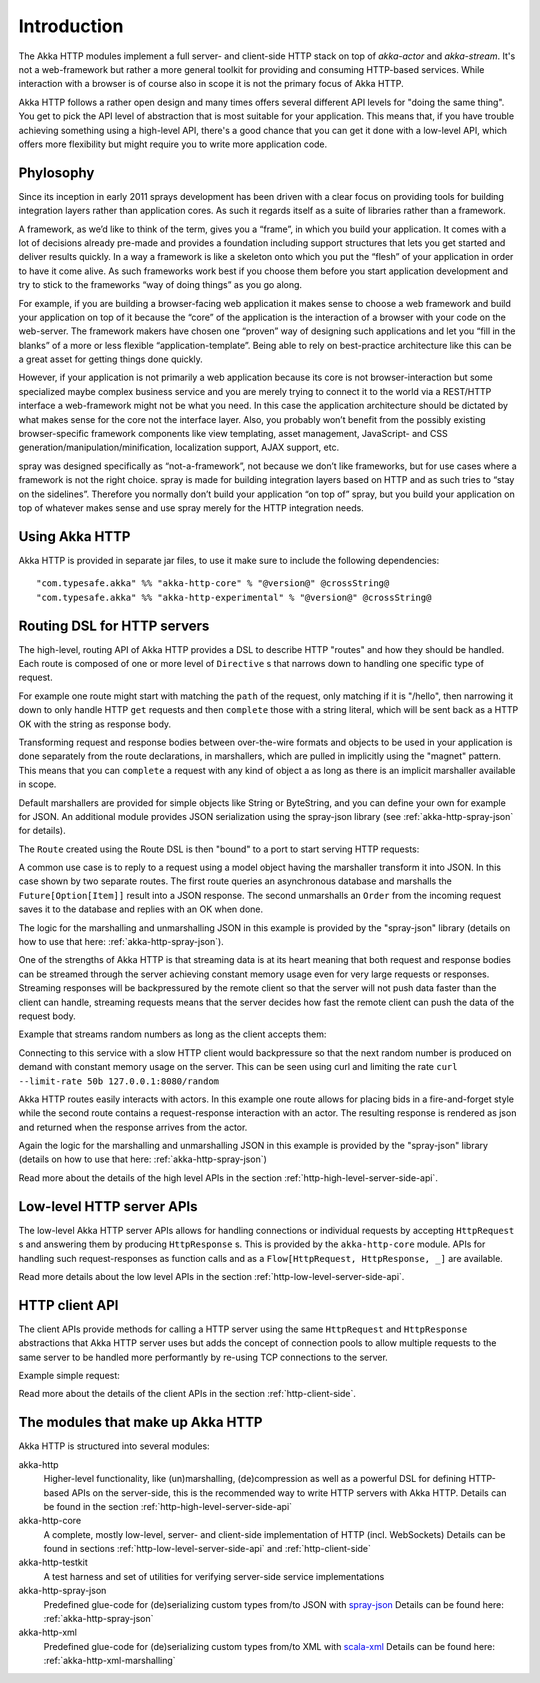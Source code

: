 Introduction
============

The Akka HTTP modules implement a full server- and client-side HTTP stack on top of *akka-actor* and *akka-stream*. It's
not a web-framework but rather a more general toolkit for providing and consuming HTTP-based services. While interaction
with a browser is of course also in scope it is not the primary focus of Akka HTTP.

Akka HTTP follows a rather open design and many times offers several different API levels for "doing the same thing".
You get to pick the API level of abstraction that is most suitable for your application.
This means that, if you have trouble achieving something using a high-level API, there's a good chance that you can get
it done with a low-level API, which offers more flexibility but might require you to write more application code.

Phylosophy
---------------
Since its inception in early 2011 sprays development has been driven with a clear focus on providing tools for building integration layers rather than application cores. As such it regards itself as a suite of libraries rather than a framework.

A framework, as we’d like to think of the term, gives you a “frame”, in which you build your application. It comes with a lot of decisions already pre-made and provides a foundation including support structures that lets you get started and deliver results quickly. In a way a framework is like a skeleton onto which you put the “flesh” of your application in order to have it come alive. As such frameworks work best if you choose them before you start application development and try to stick to the frameworks “way of doing things” as you go along.

For example, if you are building a browser-facing web application it makes sense to choose a web framework and build your application on top of it because the “core” of the application is the interaction of a browser with your code on the web-server. The framework makers have chosen one “proven” way of designing such applications and let you “fill in the blanks” of a more or less flexible “application-template”. Being able to rely on best-practice architecture like this can be a great asset for getting things done quickly.

However, if your application is not primarily a web application because its core is not browser-interaction but some specialized maybe complex business service and you are merely trying to connect it to the world via a REST/HTTP interface a web-framework might not be what you need. In this case the application architecture should be dictated by what makes sense for the core not the interface layer. Also, you probably won’t benefit from the possibly existing browser-specific framework components like view templating, asset management, JavaScript- and CSS generation/manipulation/minification, localization support, AJAX support, etc.

spray was designed specifically as “not-a-framework”, not because we don’t like frameworks, but for use cases where a framework is not the right choice. spray is made for building integration layers based on HTTP and as such tries to “stay on the sidelines”. Therefore you normally don’t build your application “on top of” spray, but you build your application on top of whatever makes sense and use spray merely for the HTTP integration needs.

Using Akka HTTP
---------------
Akka HTTP is provided in separate jar files, to use it make sure to include the following dependencies::

  "com.typesafe.akka" %% "akka-http-core" % "@version@" @crossString@
  "com.typesafe.akka" %% "akka-http-experimental" % "@version@" @crossString@


Routing DSL for HTTP servers
----------------------------
The high-level, routing API of Akka HTTP provides a DSL to describe HTTP "routes" and how they should be handled.
Each route is composed of one or more level of ``Directive`` s that narrows down to handling one specific type of
request.

For example one route might start with matching the ``path`` of the request, only matching if it is "/hello", then
narrowing it down to only handle HTTP ``get`` requests and then ``complete`` those with a string literal, which
will be sent back as a HTTP OK with the string as response body.

Transforming request and response bodies between over-the-wire formats and objects to be used in your application is
done separately from the route declarations, in marshallers, which are pulled in implicitly using the "magnet" pattern.
This means that you can ``complete`` a request with any kind of object a as long as there is an implicit marshaller
available in scope.

Default marshallers are provided for simple objects like String or ByteString, and you can define your own for example
for JSON. An additional module provides JSON serialization using the spray-json library (see :ref:`akka-http-spray-json`
for details).

The ``Route`` created using the Route DSL is then "bound" to a port to start serving HTTP requests:

.. includecode2:: ../code/docs/http/scaladsl/HttpServerExampleSpec.scala
   :snippet: minimal-routing-example

A common use case is to reply to a request using a model object having the marshaller transform it into JSON. In
this case shown by two separate routes. The first route queries an asynchronous database and marshalls the
``Future[Option[Item]]`` result into a JSON response. The second unmarshalls an ``Order`` from the incoming request
saves it to the database and replies with an OK when done.

.. includecode2:: ../code/docs/http/scaladsl/SprayJsonExampleSpec.scala
   :snippet: second-spray-json-example

The logic for the marshalling and unmarshalling JSON in this example is provided by the "spray-json" library
(details on how to use that here: :ref:`akka-http-spray-json`).

One of the strengths of Akka HTTP is that streaming data is at its heart meaning that both request and response bodies
can be streamed through the server achieving constant memory usage even for very large requests or responses. Streaming
responses will be backpressured by the remote client so that the server will not push data faster than the client can
handle, streaming requests means that the server decides how fast the remote client can push the data of the request
body.

Example that streams random numbers as long as the client accepts them:

.. includecode:: ../code/docs/http/scaladsl/HttpServerExampleSpec.scala
   :include: stream-random-numbers

Connecting to this service with a slow HTTP client would backpressure so that the next random number is produced on
demand with constant memory usage on the server. This can be seen using curl and limiting the rate
``curl --limit-rate 50b 127.0.0.1:8080/random``


Akka HTTP routes easily interacts with actors. In this example one route allows for placing bids in a fire-and-forget
style while the second route contains a request-response interaction with an actor. The resulting response is rendered
as json and returned when the response arrives from the actor.

.. includecode:: ../code/docs/http/scaladsl/HttpServerExampleSpec.scala
   :include: actor-interaction

Again the logic for the marshalling and unmarshalling JSON in this example is provided by the "spray-json" library
(details on how to use that here: :ref:`akka-http-spray-json`)


Read more about the details of the high level APIs in the section :ref:`http-high-level-server-side-api`.

Low-level HTTP server APIs
--------------------------
The low-level Akka HTTP server APIs allows for handling connections or individual requests by accepting
``HttpRequest`` s and answering them by producing ``HttpResponse`` s. This is provided by the ``akka-http-core`` module.
APIs for handling such request-responses as function calls and as a ``Flow[HttpRequest, HttpResponse, _]`` are available.

.. includecode2:: ../code/docs/http/scaladsl/HttpServerExampleSpec.scala
   :snippet: low-level-server-example

Read more details about the low level APIs in the section :ref:`http-low-level-server-side-api`.


HTTP client API
---------------
The client APIs provide methods for calling a HTTP server using the same ``HttpRequest`` and ``HttpResponse`` abstractions
that Akka HTTP server uses but adds the concept of connection pools to allow multiple requests to the same server to be
handled more performantly by re-using TCP connections to the server.

Example simple request:

.. includecode:: ../code/docs/http/scaladsl/HttpClientExampleSpec.scala
   :include: single-request-example


Read more about the details of the client APIs in the section :ref:`http-client-side`.



The modules that make up Akka HTTP
----------------------------------
Akka HTTP is structured into several modules:

akka-http
  Higher-level functionality, like (un)marshalling, (de)compression as well as a powerful DSL
  for defining HTTP-based APIs on the server-side, this is the recommended way to write HTTP servers
  with Akka HTTP. Details can be found in the section :ref:`http-high-level-server-side-api`

akka-http-core
  A complete, mostly low-level, server- and client-side implementation of HTTP (incl. WebSockets)
  Details can be found in sections :ref:`http-low-level-server-side-api` and :ref:`http-client-side`

akka-http-testkit
  A test harness and set of utilities for verifying server-side service implementations

akka-http-spray-json
  Predefined glue-code for (de)serializing custom types from/to JSON with spray-json_
  Details can be found here: :ref:`akka-http-spray-json`

akka-http-xml
  Predefined glue-code for (de)serializing custom types from/to XML with scala-xml_
  Details can be found here: :ref:`akka-http-xml-marshalling`

.. _spray-json: https://github.com/spray/spray-json
.. _scala-xml: https://github.com/scala/scala-xml
